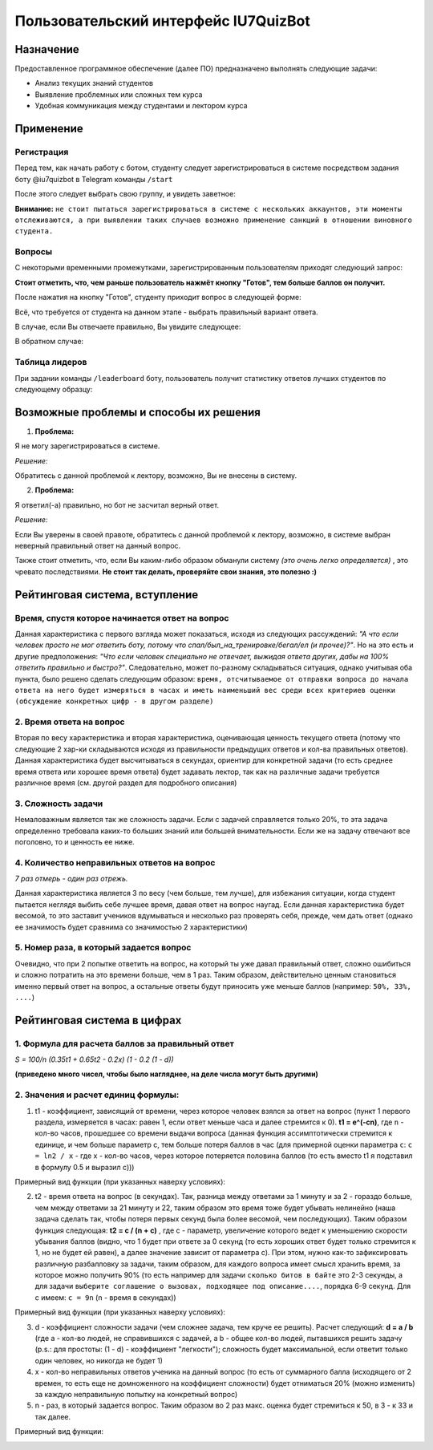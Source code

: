 #####################################
Пользовательский интерфейс IU7QuizBot
#####################################

***************
Назначение
***************

Предоставленное программное обеспечение (далее ПО) предназначено выполнять следующие задачи:

* Анализ текущих знаний студентов
* Выявление проблемных или сложных тем курса
* Удобная коммуникация между студентами и лектором курса

***************
Применение
***************

Регистрация
===============

Перед тем, как начать работу с ботом, студенту следует зарегистрироваться в системе посредством задания боту @iu7quizbot в Telegram команды ``/start``

.. image:: _static/ST1.png

После этого следует выбрать свою группу, и увидеть заветное:

.. image:: _static/ST2.png

**Внимание:** ``не стоит пытаться зарегистрироваться в системе с нескольких аккаунтов, эти моменты отслеживаются, а при выявлении таких случаев возможно применение санкций в отношении виновного студента.``


Вопросы
===============

С некоторыми временными промежутками, зарегистрированным пользователям приходят следующий запрос:

.. image:: _static/ST3.png

**Стоит отметить, что, чем раньше пользователь нажмёт кнопку "Готов", тем больше баллов он получит.**

После нажатия на кнопку "Готов", студенту приходит вопрос в следующей форме:

.. image:: _static/ST4.png

Всё, что требуется от студента на данном этапе - выбрать правильный вариант ответа.

В случае, если Вы отвечаете правильно, Вы увидите следующее:

.. image:: _static/ST5.png

В обратном случае:

.. image:: _static/ST6.png


Таблица лидеров
===============

При задании команды ``/leaderboard`` боту, пользователь получит статистику ответов лучших студентов по следующему образцу:

.. image:: _static/ST7.png

***************************************
Возможные проблемы и способы их решения
***************************************

1. **Проблема:**

Я не могу зарегистрироваться в системе.

*Решение:*

Обратитесь с данной проблемой к лектору, возможно, Вы не внесены в систему.

2. **Проблема:**

Я ответил(-а) правильно, но бот не засчитал верный ответ.

*Решение:*

Если Вы уверены в своей правоте, обратитесь с данной проблемой к лектору, возможно, в системе выбран неверный правильный ответ на данный вопрос.

Также стоит отметить, что, если Вы каким-либо образом обманули систему *(это очень легко определяется)* , это чревато последствиями. **Не стоит так делать, проверяйте свои знания, это полезно :)**

*******************************
Рейтинговая система, вступление
*******************************

Время, спустя которое начинается ответ на вопрос
================================================

Данная характеристика с первого взгляда может показаться, исходя из следующих рассуждений: *"А что если человек просто не мог ответить боту, потому что спал/был_на_тренировке/бегал/ел (и прочее)?"*. Но на это есть и другие предположения: *"Что если человек специально не отвечает, выжидая ответа других, дабы на 100% ответить правильно и быстро?"*. Следовательно, может по-разному складываться ситуация, однако учитывая оба пункта, было решено сделать следующим образом: ``время, отсчитываемое от отправки вопроса до начала ответа на него будет измеряться в часах и иметь наименьший вес среди всех критериев оценки (обсуждение конкретных цифр - в другом разделе)``

2. Время ответа на вопрос
=========================

Вторая по весу характеристика и вторая характеристика, оценивающая ценность текущего ответа (потому что следующие 2 хар-ки складываются исходя из правильности предыдущих ответов и кол-ва правильных ответов). Данная характеристика будет высчитываться в секундах, ориентир для конкретной задачи (то есть среднее время ответа или хорошее время ответа) будет задавать лектор, так как на различные задачи требуется различное время (см. другой раздел для подробного описания)

3. Сложность задачи
===================

Немаловажным является так же сложность задачи. Если с задачей справляется только 20%, то эта задача определенно требовала каких-то больших знаний или большей внимательности. Если же на задачу отвечают все поголовно, то и ценность ее ниже.

4. Количество неправильных ответов на вопрос
============================================

*7 раз отмерь - один раз отрежь.*

Данная характеристика является 3 по весу (чем больше, тем лучше), для избежания ситуации, когда студент пытается неглядя выбить себе лучшее время, давая ответ на вопрос наугад. Если данная характеристика будет весомой, то это заставит учеников вдумываться и несколько раз проверять себя, прежде, чем дать ответ (однако ее значимость будет сравнима со значимостью 2 характеристики)

5. Номер раза, в который задается вопрос
========================================

Очевидно, что при 2 попытке ответить на вопрос, на который ты уже давал правильный ответ, сложно ошибиться и сложно потратить на это времени больше, чем в 1 раз. Таким образом, действительно ценным становиться именно первый ответ на вопрос, а остальные ответы будут приносить уже меньше баллов (например: ``50%, 33%, ....``)

*******************************
Рейтинговая система в цифрах
*******************************

1. Формула для расчета баллов за правильный ответ
=================================================

`S = 100/n (0.35t1 + 0.65t2 - 0.2x) (1 - 0.2 (1 - d))`

**(приведено много чисел, чтобы было нагляднее, на деле числа могут быть другими)**

2. Значения и расчет единиц формулы:
====================================


1. t1 - коэффициент, зависящий от времени, через которое человек взялся за ответ на вопрос (пункт 1 первого раздела, измеряется в часах: равен 1, если ответ меньше часа и далее стремится к 0). **t1 = e^(-cn)**, где ``n`` - кол-во часов, прошедшее со времени выдачи вопроса (данная функция ассимптотически стремится к единице, и чем больше параметр с, тем больше потеря баллов в час (для примерной оценки параметра ``c``: ``c = ln2 / x`` - где х - кол-во часов, через которое потеряется половина баллов (то есть вместо t1 я подставил в формулу 0.5 и выразил c)))

Примерный вид функции (при указанных наверху условиях):

.. image:: _static/LC1.png

2. t2 - время ответа на вопрос (в секундах). Так, разница между ответами за 1 минуту и за 2 - гораздо больше, чем между ответами за 21 минуту и 22, таким образом это время тоже будет убывать нелинейно (наша задача сделать так, чтобы потеря первых секунд была более весомой, чем последующих). Таким образом функция следующая: **t2 = c / (n + c)** , где с - параметр, увеличение которого ведет к уменьшению скорости убывания баллов (видно, что 1 будет при ответе за 0 секунд (то есть хороших ответ будет только стремится к 1, но не будет ей равен), а далее значение зависит от параметра с). При этом, нужно как-то зафиксировать различную разбалловку за задачи, таким образом, для каждого вопроса имеет смысл хранить время, за которое можно получить 90% (то есть например для задачи ``сколько битов в байте`` это 2-3 секунды, а для задачи ``выберите соглашение о вызовах, подходящее под описание....``, порядка 6-9 секунд. Для с имеем: ``c = 9n`` (n - время в секундах))

Примерный вид функции (при указанных наверху условиях):

.. image:: _static/LC2.png

3. d - коэффициент сложности задачи (чем сложнее задача, тем круче ее решить). Расчет следующий: **d = a / b** (где а - кол-во людей, не справившихся с задачей, а b - общее кол-во людей, пытавшихся решить задачу (p.s.: для простоты: (1 - d) - коэффициент "легкости"); сложность будет максимальной, если ответит только один человек, но никогда не будет 1)

4. х - кол-во неправильных ответов ученика на данный вопрос (то есть от суммарного балла (исходящего от 2 времен, то есть еще не домноженного на коэффициент сложности) будет отниматься 20% (можно изменить) за каждую неправильную попытку на конкретный вопрос) 

5. n - раз, в который задается вопрос. Таким образом во 2 раз макс. оценка будет стремиться к 50, в 3 - к 33 и так далее.

Примерный вид функции:

.. image:: _static/LC3.png
